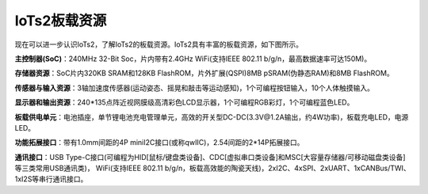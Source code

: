 ====================
IoTs2板载资源
====================

现在可以进一步认识IoTs2，了解IoTs2的板载资源。IoTs2具有丰富的板载资源，如下图所示。

.. image::  ../_static/images/iots2_onboard_resources.jpg
  :scale: 25%
  :align: center

**主控制器(SoC)**：240MHz 32-Bit Soc，片内带有2.4GHz WiFi(支持IEEE 802.11 b/g/n，最高数据速率可达150M)。

**存储器资源**：SoC片内320KB SRAM和128KB FlashROM，片外扩展(QSPI)8MB pSRAM(伪静态RAM)和8MB FlashROM。

**传感器与输入资源**：3轴加速度传感器(运动姿态、摇晃和敲击等运动感知)，1个可编程按钮输入，10个人体触摸输入。

**显示器和输出资源**：240*135点阵近视网膜级高清彩色LCD显示器，1个可编程RGB彩灯，1个可编程蓝色LED。

**板载供电单元**：电池插座，单节锂电池充电管理单元，高效的开关型DC-DC(3.3V@1.2A输出，约4W功率)，板载充电LED，电源LED。

**功能拓展接口**：带有1.0mm间距的4P miniI2C接口(或称qwIIC)，2.54间距的2*14P拓展接口。

**通讯接口**：USB Type-C接口(可编程为HID[鼠标/键盘类设备]、CDC[虚拟串口类设备]和MSC[大容量存储器/可移动磁盘类设备]等三类常用USB通讯类)，
WiFi(支持IEEE 802.11 b/g/n，板载高效能的陶瓷天线)，2xI2C、4xSPI、2xUART、1xCANBus/TWI、1xI2S等串行通讯接口。

